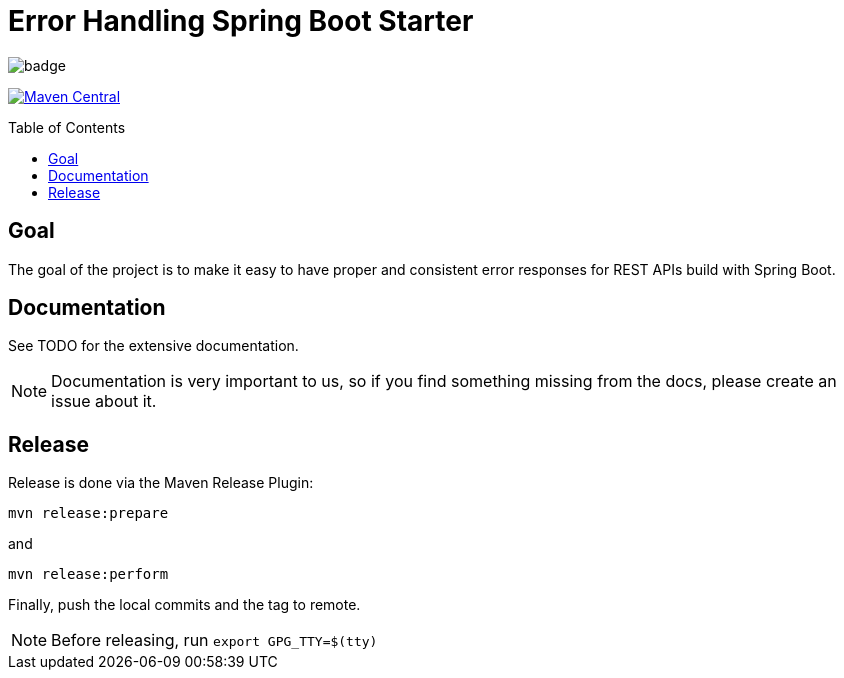 = Error Handling Spring Boot Starter
:toc: macro
:toclevels: 3

ifdef::env-github[]
:tip-caption: :bulb:
:note-caption: :information_source:
:important-caption: :heavy_exclamation_mark:
:caution-caption: :fire:
:warning-caption: :warning:
endif::[]

image:https://github.com/wimdeblauwe/error-handling-spring-boot-starter/actions/workflows/build.yml/badge.svg[]

image:https://maven-badges.herokuapp.com/maven-central/io.github.wimdeblauwe/error-handling-spring-boot-starter/badge.svg["Maven Central",link="https://search.maven.org/search?q=a:error-handling-spring-boot-starter"]

toc::[]

== Goal

The goal of the project is to make it easy to have proper and consistent error responses for REST APIs build with Spring Boot.

== Documentation

See TODO for the extensive documentation.

NOTE: Documentation is very important to us, so if you find something missing from the docs, please create an issue about it.

== Release

Release is done via the Maven Release Plugin:

`mvn release:prepare`

and

`mvn release:perform`

Finally, push the local commits and the tag to remote.

[NOTE]
====
Before releasing, run `export GPG_TTY=$(tty)`
====
